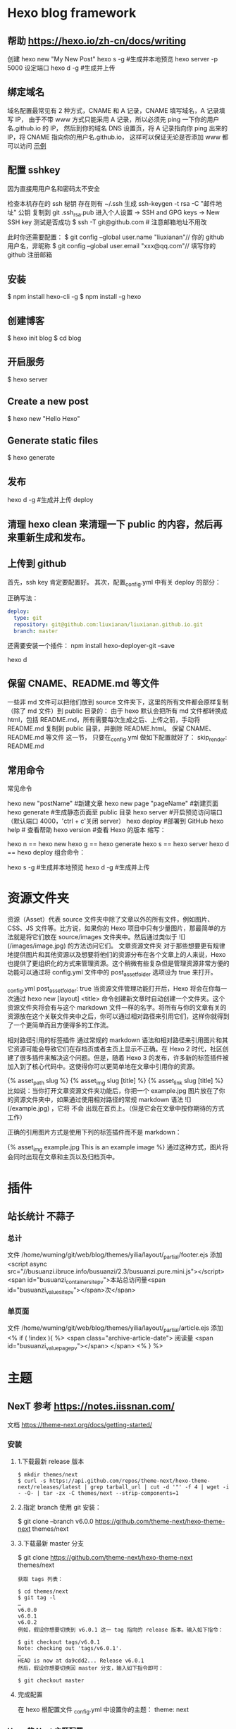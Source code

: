 * Hexo blog framework
** 帮助  https://hexo.io/zh-cn/docs/writing
   创建 hexo new "My New Post"
   hexo s -g #生成并本地预览
   hexo server -p 5000 设定端口
   hexo d -g #生成并上传
** 绑定域名
   域名配置最常见有 2 种方式，CNAME 和 A 记录，CNAME 填写域名，A 记录填写 IP，
   由于不带 www 方式只能采用 A 记录，所以必须先 ping 一下你的用户名.github.io 的 IP，
   然后到你的域名 DNS 设置页，将 A 记录指向你 ping 出来的 IP，将 CNAME 指向你的用户名.github.io，
   这样可以保证无论是否添加 www 都可以访问
  [[file:image/cname.png][示例]] 
** 配置 sshkey
   因为直接用用户名和密码太不安全
   
   检查本机存在的 ssh 秘钥  存在则有 ~/.ssh 
   生成 ssh-keygen -t rsa -C "邮件地址"
   公钥 复制到 git .ssh\id_rsa.pub
   进入个人设置 -> SSH and GPG keys -> New SSH key
   测试是否成功
   $ ssh -T git@github.com # 注意邮箱地址不用改
   
   此时你还需要配置：
$ git config --global user.name "liuxianan"// 你的 github 用户名，非昵称
$ git config --global user.email  "xxx@qq.com"// 填写你的 github 注册邮箱
** 安装
   $ npm install hexo-cli -g
   $ npm install -g hexo
** 创建博客
   $ hexo init blog
   $ cd blog
** 开启服务
   $ hexo server
** Create a new post
   $ hexo new "Hello Hexo"
** Generate static files
   $ hexo generate
** 发布
   hexo d -g #生成并上传
   deploy
** 清理 hexo clean 来清理一下 public 的内容，然后再来重新生成和发布。
** 上传到 github
首先，ssh key 肯定要配置好。
其次，配置_config.yml 中有关 deploy 的部分：

正确写法：
#+BEGIN_SRC yml
deploy:
  type: git
  repository: git@github.com:liuxianan/liuxianan.github.io.git
  branch: master
#+END_SRC
还需要安装一个插件：
npm install hexo-deployer-git --save

hexo d
** 保留 CNAME、README.md 等文件
   一些非 md 文件可以把他们放到 source 文件夹下，这里的所有文件都会原样复制（除了 md 文件）到 public 目录的：
   由于 hexo 默认会把所有 md 文件都转换成 html，包括 README.md，所有需要每次生成之后、上传之前，手动将 README.md 复制到 public 目录，并删除 README.html。
   保留 CNAME、README.md 等文件 这一节，
   只要在_config.yml 做如下配置就好了：
   skip_render: README.md
** 常用命令
常见命令

hexo new "postName" #新建文章
hexo new page "pageName" #新建页面
hexo generate #生成静态页面至 public 目录
hexo server #开启预览访问端口（默认端口 4000，'ctrl + c'关闭 server）
hexo deploy #部署到 GitHub
hexo help  # 查看帮助
hexo version  #查看 Hexo 的版本
缩写：

hexo n == hexo new
hexo g == hexo generate
hexo s == hexo server
hexo d == hexo deploy
组合命令：

hexo s -g #生成并本地预览
hexo d -g #生成并上传
* 资源文件夹
  资源（Asset）代表 source 文件夹中除了文章以外的所有文件，例如图片、CSS、JS 文件等。比方说，如果你的 Hexo 项目中只有少量图片，那最简单的方法就是将它们放在 source/images 文件夹中。然后通过类似于 ![](/images/image.jpg) 的方法访问它们。
  文章资源文件夹
  对于那些想要更有规律地提供图片和其他资源以及想要将他们的资源分布在各个文章上的人来说，Hexo 也提供了更组织化的方式来管理资源。这个稍微有些复杂但是管理资源非常方便的功能可以通过将 config.yml 文件中的 post_asset_folder 选项设为 true 来打开。

  _config.yml
  post_asset_folder: true
  当资源文件管理功能打开后，Hexo 将会在你每一次通过 hexo new [layout] <title> 命令创建新文章时自动创建一个文件夹。这个资源文件夹将会有与这个 markdown 文件一样的名字。将所有与你的文章有关的资源放在这个关联文件夹中之后，你可以通过相对路径来引用它们，这样你就得到了一个更简单而且方便得多的工作流。

  相对路径引用的标签插件
  通过常规的 markdown 语法和相对路径来引用图片和其它资源可能会导致它们在存档页或者主页上显示不正确。在 Hexo 2 时代，社区创建了很多插件来解决这个问题。但是，随着 Hexo 3 的发布，许多新的标签插件被加入到了核心代码中。这使得你可以更简单地在文章中引用你的资源。

  {% asset_path slug %}
  {% asset_img slug [title] %}
  {% asset_link slug [title] %}
  比如说：当你打开文章资源文件夹功能后，你把一个 example.jpg 图片放在了你的资源文件夹中，如果通过使用相对路径的常规 markdown 语法 ![](/example.jpg) ，它将 不会 出现在首页上。（但是它会在文章中按你期待的方式工作）

  正确的引用图片方式是使用下列的标签插件而不是 markdown：

  {% asset_img example.jpg This is an example image %}
  通过这种方式，图片将会同时出现在文章和主页以及归档页中。
* 插件
** 站长统计 不蒜子 
*** 总计
    文件 /home/wuming/git/web/blog/themes/yilia/layout/_partial/footer.ejs
    添加
    <script async src="//busuanzi.ibruce.info/busuanzi/2.3/busuanzi.pure.mini.js"></script>
    <span id="busuanzi_container_site_pv">本站总访问量<span id="busuanzi_value_site_pv"></span>次</span>
*** 单页面
    文件    /home/wuming/git/web/blog/themes/yilia/layout/_partial/article.ejs
    添加
    <% if ( !index ){ %>
		<span class="archive-article-date">
		阅读量 <span id="busuanzi_value_page_pv"></span>
		</span>
    <% } %>
* 主题
** NexT 参考 https://notes.iissnan.com/
   文档  https://theme-next.org/docs/getting-started/
*** 安装 
**** 1.下载最新 release 版本
     #+BEGIN_SRC shell
            $ mkdir themes/next
            $ curl -s https://api.github.com/repos/theme-next/hexo-theme-next/releases/latest | grep tarball_url | cut -d '"' -f 4 | wget -i - -O- | tar -zx -C themes/next --strip-components=1
     #+END_SRC
**** 2.指定 branch 使用 git 安装：
     $ git clone --branch v6.0.0 https://github.com/theme-next/hexo-theme-next themes/next
**** 3.下载最新 master 分支
     $ git clone https://github.com/theme-next/hexo-theme-next themes/next
     
#+BEGIN_SRC shell
获取 tags 列表：

$ cd themes/next
$ git tag -l
…
v6.0.0
v6.0.1
v6.0.2
例如，假设你想要切换到 v6.0.1 这一 tag 指向的 release 版本。输入如下指令：

$ git checkout tags/v6.0.1
Note: checking out 'tags/v6.0.1'.
…
HEAD is now at da9cdd2... Release v6.0.1
然后，假设你想要切换回 master 分支，输入如下指令即可：

$ git checkout master
#+END_SRC
**** 完成配置
     在 hexo 根配置文件 _config.yml 中设置你的主题：
     theme: next
*** Hexo 的 Next 主题配置
    使用 Next 主题
  将下载的代码放在 myBlog/next 目录下
  设置站点 myBlog/_config.yml 的 theme 字段值为 next
  生成新页面 hexo g
  开启服务 hexo s --debug
  发布代码 hexo d
  注：此时登录网站，发现是空白的，打开控制台，提示很多 vendors 目录下的文件 404，解决办法是将 next 主题下即 myBlog/themes/next/source 下的 vendors 目录名改为 lib，并修改 myBlog/themes/next/_config.yml 的_internal: vendors 改为_internal: lib。

  参考：iissnan 的回答

  主题配置
  主题风格设定
  通过修改 next 主题下的_config.yml 的 scheme 字段，配置不同的风格。

  # Schemes
  scheme: Muse
  #scheme: Mist
  #scheme: Pisces
  本站点使用的是默认的 Muse，显示效果如下：



  菜单设置
  通过修改 next 主题下的_config.yml 的 menu 字段，选定显示的菜单项。

  menu:
    home: /
    categories: /categories
    about: /about
    archives: /archives
    tags: /tags
    #commonweal: /404.html
  其中，home 代表主页，categories 代表分类页，about 代表关于页面，archives 代表归档页，commonweal 代表 404 页面（page not found 时候显示的页面）。

  菜单项文本修改是在对 next 主题下的 language 文件夹下的文件进行修改，若当前语言是简体中文，直接修改 language/zh-Hans.yml 里的对应字段即可。

  本站点显示主页，分类页，关于页面和归档页。

  头像设置
  在主题下的 source/images/下放置头像文件 avatar.gif 即可。

  设置文章代码主题
  Next 主题总共支持 5 种主题，默认主题是白色的 normal。通过修改 next 主题下的_config.yml 的 highlight 字段，来设置代码主题。

  本站点使用的是 night 主题。即令 highlight 为 night。

  添加标签页面
  前面通过修改 next 主题下的_config.yml 文件中的 menu 选项，可以在主页面的菜单栏添加标签选项，但是此时点击标签，跳转的页面会显示 page not found。

  添加标签页面的具体方法是：

  新建页面
  输入如下命令：

  $ cd myBlog
  $ hexo new page tags
  输入命令后，在 myBlog/source 下会新生成一个新的文件夹 tags，在该文件夹下会有一个 index.md 文件。

  设置页面类型
  在上步新生成的 myBlog/source/tags/index.md 中添加 type: "tags"，index.md 文件内容如下：

  ---
  title: tags
  date: 2016-11-15 19:10:05
  type: "tags"
  ---
  设置具体文章的 tags
  当要为某一篇文章添加标签，只需在 myBlog/source/_post 目录下的具体文章的 tags 中添加标签即可，如：

  ---
  title: 基于 Hexo 和 Github 搭建博客
  date: 2016-11-09
  tags: [npm, hexo, github]
  categories: 搭建博客
  ---
  本站添加为标签后的效果如下：



  添加分类页面
  步骤与添加标签页面类似，具体如下：

  新建页面
  输入如下命令：

  $ cd myBlog
  $ hexo new page categories
  输入命令后，在 myBlog/source 下会新生成一个新的文件夹 categories，在该文件夹下会有一个 index.md 文件。

  设置页面类型
  在上步新生成的 myBlog/source/categories/index.md 中添加 type: "categories"，index.md 文件内容如下：

  ---
  title: categories
  date: 2016-11-15 19:11:13
  type: "categories"
  ---
  设置具体文章的 categories
  当要为某一篇文章添加分类，只需在 myBlog/source/_post 目录下的具体文章的 categories 中添加分类即可，如：

  ---
  title: 基于 Hexo 和 Github 搭建博客
  date: 2016-11-09
  tags: [npm, hexo, github]
  categories: 搭建博客
  ---
  本站添加为标签后的效果如下：



  添加关于我页面
  步骤与添加标签页面类似，具体如下：

  新建页面
  $ cd myBlog
  $ hexo new page about
  输入命令后，在 myBlog/source 下会新生成一个新的文件夹 about，在该文件夹下会有一个 index.md 文件。

  修改 about/index.md
  本站点 index.md 如下：

  ---
  title: about
  date: 2016-11-15 19:08:50
  ---
  ## 关于我

  一只学习前端的小菜鸟，欢迎分享知识。

  From XDU

  QQ：847909475
  Email: 847909475@qq.com
  效果如下：



  引入第三方服务
  加入评论功能
  本站点使用的是多说。加入评论功能的步骤如下：

  登录多说，填写表单，创建站点


  图片中红框圈中的框中内容就是下一步 duoshuo_shortname 字段的值

  添加 duoshuo_shortname
  在站点的 myBlog/_config.yml 中加入 duoshuo_shortname 字段，值为第一步红框里的内容

  加入评论后效果如下：



  加入分享功能
  本站点使用的是多说。加入分享功能的步骤如下：

  在站点的 myBlog/_config.yml 中加入 duoshuo_share 字段，值为 true。

  加入分享后效果如下：


  加入站点内容搜索功能
  本站点使用的是 Local Search。加入站点内容搜索功能步骤如下：

  安装 hexo-generator-searchdb
  $ npm install hexo-generator-searchdb --save
  注意：安装时应在站点根目录下，即 myBlog 目录下

  添加 search 字段
  在站点 myBlog/_config.yml 中添加 search 字段，如下：

  search:
    path: search.xml
    field: post
    format: html
    limit: 10000
  效果如下：



  加入数据统计与分析功能
  本站点使用的是百度统计。加入数据统计与分析功能步骤如下：

  注册站长账号并登陆
  在这里注册站长账号，并填写信息，网站域名和网站首页以下图为例来填写，注册完成后并登陆。


  在跳转的页面中会显示下图，复制 hm.js 后的 id 值


  添加 baidu_analytics 字段

  在站点 myBlog/_config.yml 中添加 search 字段，值为上步复制的 id 值

  至此，该功能已成功加入，大约过 20min 后在百度统计上可以看到站点的访问情况，如下图：

*** 提交合并请求

提交合并请求前，请再次确认您已经查看了[你需要了解的](#before-submitting-an-issue)内容，避免提交重复的合并请求。确定相关仓库后，创建合并请求。更多详细操作过程可以查看[帮助文档](https://help.github.com/articles/creating-a-pull-request/)。

1. 进入 [hexo-theme-next](https://github.com/theme-next/hexo-theme-next) 源仓库，点击`Fork`。
2. 进入到已经`Fork`的个人仓库（`https://github.com/username/hexo-theme-next`），点击 **Clone or download** 并复制该仓库地址。选择本地文件夹，并打开 Git Bash，输入如下命令并回车，即可完成仓库克隆。
    ```bash
    $ git clone git@github.com:username/hexo-theme-next.git
    ```
3. 进入 `hexo-theme-next` 本地文件夹，并创建分支。
    ```bash
    $ cd hexo-theme-next
    $ git checkout -b patchname
    ```
4. 本地修改并测试，推送分支。
    ```bash
    $ git add .
    $ git commit -m "add commit messamge"
    $ git push origin patchname
    ```
5. 进入 `fork` 后的仓库，切换到新提交的 `patchname` 分支，点击 `patchname` 分支右侧的 **New pull request** 。在 PR 对比页面，正确选择你需要发起合并请求的分支，然后点击 **Create pull request** ，建立一个新的合并申请并描述变动。

请认真遵守如下指南，这样我们才能更好地理解你的合并请求：

创建合并请求时，请遵守[编码规范](#coding-rules)和[提交信息规范](#commit-messages-rules)。
在标题中清晰准确地描述你的合并请求，不要加入 Issue 编号。
按照[模板](../../.github/PULL_REQUEST_TEMPLATE.md)尽可能的详细填写相关信息。
合并请求需要在所有主题样式中测试通过，并提供所表现功能的样例，如图像文件、在线演示网址等等。
<a name="creating-releases"></a>
  
* 帮助文档
** 标签插件  
标签插件和 Front-matter 中的标签不同，它们是用于在文章中快速插入特定内容的插件。

引用块
在文章中插入引言，可包含作者、来源和标题。

别号：quote

{% blockquote [author[, source]] [link] [source_link_title] %}
content
{% endblockquote %}
样例
没有提供参数，则只输出普通的 blockquote

{% blockquote %}
Lorem ipsum dolor sit amet, consectetur adipiscing elit. Pellentesque hendrerit lacus ut purus iaculis feugiat. Sed nec tempor elit, quis aliquam neque. Curabitur sed diam eget dolor fermentum semper at eu lorem.
{% endblockquote %}
Lorem ipsum dolor sit amet, consectetur adipiscing elit. Pellentesque hendrerit lacus ut purus iaculis feugiat. Sed nec tempor elit, quis aliquam neque. Curabitur sed diam eget dolor fermentum semper at eu lorem.

引用书上的句子

{% blockquote David Levithan, Wide Awake %}
Do not just seek happiness for yourself. Seek happiness for all. Through kindness. Through mercy.
{% endblockquote %}
Do not just seek happiness for yourself. Seek happiness for all. Through kindness. Through mercy.

David LevithanWide Awake
引用 Twitter

{% blockquote @DevDocs https://twitter.com/devdocs/status/356095192085962752 %}
NEW: DevDocs now comes with syntax highlighting. http://devdocs.io
{% endblockquote %}
NEW: DevDocs now comes with syntax highlighting. http://devdocs.io

@DevDocstwitter.com/devdocs/status/356095192085962752
引用网络上的文章

{% blockquote Seth Godin http://sethgodin.typepad.com/seths_blog/2009/07/welcome-to-island-marketing.html Welcome to Island Marketing %}
Every interaction is both precious and an opportunity to delight.
{% endblockquote %}
Every interaction is both precious and an opportunity to delight.

Seth GodinWelcome to Island Marketing
代码块
在文章中插入代码。

别名：code

{% codeblock [title] [lang:language] [url] [link text] %}
code snippet
{% endcodeblock %}
样例
普通的代码块

{% codeblock %}
alert('Hello World!');
{% endcodeblock %}
alert('Hello World!');
指定语言

{% codeblock lang:objc %}
[rectangle setX: 10 y: 10 width: 20 height: 20];
{% endcodeblock %}
[rectangle setX: 10 y: 10 width: 20 height: 20];
附加说明

{% codeblock Array.map %}
array.map(callback[, thisArg])
{% endcodeblock %}
Array.map
array.map(callback[, thisArg])
附加说明和网址

{% codeblock _.compact http://underscorejs.org/#compact Underscore.js %}
_.compact([0, 1, false, 2, '', 3]);
=> [1, 2, 3]
{% endcodeblock %}
_.compactUnderscore.js
_.compact([0, 1, false, 2, '', 3]);
=> [1, 2, 3]
反引号代码块
另一种形式的代码块，不同的是它使用三个反引号来包裹。

``` [language] [title] [url] [link text] code snippet ```
Pull Quote
在文章中插入 Pull quote。

{% pullquote [class] %}
content
{% endpullquote %}
jsFiddle
在文章中嵌入 jsFiddle。

{% jsfiddle shorttag [tabs] [skin] [width] [height] %}
Gist
在文章中嵌入 Gist。

{% gist gist_id [filename] %}
iframe
在文章中插入 iframe。

{% iframe url [width] [height] %}
Image
在文章中插入指定大小的图片。

{% img [class names] /path/to/image [width] [height] [title text [alt text]] %}
Link
在文章中插入链接，并自动给外部链接添加 target="_blank" 属性。

{% link text url [external] [title] %}
Include Code
插入 source 文件夹内的代码文件。

{% include_code [title] [lang:language] path/to/file %}
Youtube
在文章中插入 Youtube 视频。

{% youtube video_id %}
Vimeo
在文章中插入 Vimeo 视频。

{% vimeo video_id %}
引用文章
引用其他文章的链接。

{% post_path slug %}
{% post_link slug [title] %}
引用资源
引用文章的资源。

{% asset_path slug %}
{% asset_img slug [title] %}
{% asset_link slug [title] %}
Raw
如果您想在文章中插入 Swig 标签，可以尝试使用 Raw 标签，以免发生解析异常。

{% raw %}
content
{% endraw %}
** 资源文件夹
   资源（Asset）代表 source 文件夹中除了文章以外的所有文件，例如图片、CSS、JS 文件等。比方说，如果你的 Hexo 项目中只有少量图片，那最简单的方法就是将它们放在 source/images 文件夹中。然后通过类似于 ![](/images/image.jpg) 的方法访问它们。

文章资源文件夹
对于那些想要更有规律地提供图片和其他资源以及想要将他们的资源分布在各个文章上的人来说，Hexo 也提供了更组织化的方式来管理资源。这个稍微有些复杂但是管理资源非常方便的功能可以通过将 config.yml 文件中的 post_asset_folder 选项设为 true 来打开。

_config.yml
post_asset_folder: true
当资源文件管理功能打开后，Hexo 将会在你每一次通过 hexo new [layout] <title> 命令创建新文章时自动创建一个文件夹。
这个资源文件夹将会有与这个 markdown 文件一样的名字。
将所有与你的文章有关的资源放在这个关联文件夹中之后，
你可以通过相对路径来引用它们，这样你就得到了一个更简单而且方便得多的工作流。

相对路径引用的标签插件
通过常规的 markdown 语法和相对路径来引用图片和其它资源可能会导致它们在存档页或者主页上显示不正确。
在 Hexo 2 时代，社区创建了很多插件来解决这个问题。但是，随着 Hexo 3 的发布，许多新的标签插件被加入到了核心代码中。
这使得你可以更简单地在文章中引用你的资源。

{% asset_path slug %}
{% asset_img slug [title] %}
{% asset_link slug [title] %}
比如说：当你打开文章资源文件夹功能后，你把一个 example.jpg 图片放在了你的资源文件夹中，
如果通过使用相对路径的常规 markdown 语法 ![](/example.jpg) ，
它将 不会 出现在首页上。（但是它会在文章中按你期待的方式工作）

正确的引用图片方式是使用下列的标签插件而不是 markdown：

{% asset_img example.jpg This is an example image %}
通过这种方式，图片将会同时出现在文章和主页以及归档页中。
** 数据文件
有时您可能需要在主题中使用某些资料，而这些资料并不在文章内，并且是需要重复使用的，那么您可以考虑使用 Hexo 3.0 新增的「数据文件」功能。此功能会载入 source/_data 内的 YAML 或 JSON 文件，如此一来您便能在网站中复用这些文件了。

举例来说，在 source/_data 文件夹中新建 menu.yml 文件：

Home: /
Gallery: /gallery/
Archives: /archives/
您就能在模板中使用这些资料：

<% for (var link in site.data.menu) { %>
  <a href="<%= site.data.menu[link] %>"> <%= link %> </a>
<% } %>
渲染结果如下 :

<a href="/"> Home </a>
<a href="/gallery/"> Gallery </a>
<a href="/archives/"> Archives </a>
** 模版
模板决定了网站内容的呈现方式，每个主题至少都应包含一个 index 模板，以下是各页面相对应的模板名称：

模板	用途	回调
index	首页	
post	文章	index
page	分页	index
archive	归档	index
category	分类归档	archive
tag	标签归档	archive
布局（Layout）
如果页面结构类似，例如两个模板都有页首（Header）和页脚（Footer），您可考虑通过「布局」让两个模板共享相同的结构。一个布局文件必须要能显示 body 变量的内容，如此一来模板的内容才会被显示，举例来说：

index.ejs
index
layout.ejs
<!DOCTYPE html>
<html>
  <body><%- body %></body>
</html>
生成：

<!DOCTYPE html>
<html>
  <body>index</body>
</html>
每个模板都默认使用 layout 布局，您可在 front-matter 指定其他布局，或是设为 false 来关闭布局功能，您甚至可在布局中再使用其他布局来建立嵌套布局。

局部模版（Partial）
局部模板让您在不同模板之间共享相同的组件，例如页首（Header）、页脚（Footer）或侧边栏（Sidebar）等，可利用局部模板功能分割为个别文件，让维护更加便利。举例来说：

partial/header.ejs
<h1 id="logo"><%= config.title %></h1>
index.ejs
<%- partial('partial/header') %>
<div id="content">Home page</div>
生成：

<h1 id="logo">My Site</h1>
<div id="content">Home page</div>
局部变量
您可以在局部模板中指定局部变量并使用。

partial/header.ejs
<h1 id="logo"><%= title></h1>
index.ejs
<%- partial('partial/header', {title: 'Hello World'}) %>
<div id="content">Home page</div>
生成：

<h1 id="logo">Hello World</h1>
<div id="content">Home page</div>
优化
如果您的主题太过于复杂，或是需要生成的文件量太过于庞大，可能会大幅降低性能，除了简化主题外，您可以考虑 Hexo 2.7 新增的局部缓存（Fragment Caching） 功能。

本功能借鉴于 Ruby on Rails，它储存局部内容，下次便能直接使用缓存内容，可以减少文件夹查询并使生成速度更快。

它可用于页首、页脚、侧边栏等文件不常变动的位置，举例来说：

<%- fragment_cache('header', function(){
  return '<header></header>';
});
如果您使用局部模板的话，可以更简单：

<%- partial('header', {}, {cache: true});
但是，如果您开启了 relative_link 参数的话，请勿使用局部缓存功能，因为相对链接在每个页面可能不同。
** 变量
全局变量
变量	描述
site	网站变量
page	针对该页面的内容以及 front-matter 所设定的变量。
config	网站配置
theme	主题配置。继承自网站配置。
_ (单下划线)	Lodash 函数库
path	当前页面的路径（不含根路径）
url	当前页面的完整网址
env	环境变量
网站变量
变量	描述
site.posts	所有文章
site.pages	所有分页
site.categories	所有分类
site.tags	所有标签
页面变量
页面（page）

变量	描述
page.title	页面标题
page.date	页面建立日期（Moment.js 对象）
page.updated	页面更新日期（Moment.js 对象）
page.comments	留言是否开启
page.layout	布局名称
page.content	页面的完整内容
page.excerpt	页面摘要
page.more	除了页面摘要的其余内容
page.source	页面原始路径
page.full_source	页面的完整原始路径
page.path	页面网址（不含根路径）。我们通常在主题中使用 url_for(page.path)。
page.permalink	页面的完整网址
page.prev	上一个页面。如果此为第一个页面则为 null。
page.next	下一个页面。如果此为最后一个页面则为 null。
page.raw	文章的原始内容
page.photos	文章的照片（用于相簿）
page.link	文章的外部链接（用于链接文章）
文章 (post): 和 page 布局类似，但是添加了下列变量。

Variable	Description
page.published	如果该文章已发布则为 True
page.categories	该文章的所有分类
page.tags	该文章的所有标签
首页（index）

变量	描述
page.per_page	每页显示的文章数量
page.total	总文章数
page.current	目前页数
page.current_url	目前分页的网址
page.posts	本页文章
page.prev	上一页的页数。如果此页是第一页的话则为 0。
page.prev_link	上一页的网址。如果此页是第一页的话则为 ''。
page.next	下一页的页数。如果此页是最后一页的话则为 0。
page.next_link	下一页的网址。如果此页是最后一页的话则为 ''。
page.path	当前页面的路径（不含根目录）。我们通常在主题中使用 url_for(page.path)。
归档 (archive)：与 index 布局相同，但新增以下变量。

变量	描述
page.archive	等于 true
page.year	年份归档 (4 位)
page.month	月份归档 (没有前导零的 2 位数)
分类 (category)：与 index 布局相同，但新增以下变量。

变量	描述
page.category	分类名称
标签 (tag)：与 index 布局相同，但新增以下变量。

变量	描述
page.tag	标签名称
** 辅助函数（Helpers）
辅助函数帮助您在模版中快速插入内容。辅助函数不能在源文件中使用。

网址
url_for
在路径前加上根路径，从 Hexo 2.7 开始您应该使用此函数而不是 config.root + path。

<%- url_for(path) %>
relative_url
取得与 from 相对的 to 路径。

<%- relative_url(from, to) %>
gravatar
插入 Gravatar 图片。
如果你不指定 options 参数，将会应用默认参数。否则，你可以将其设置为一个数字，这个数字将会作为 Gravatar 的大小参数。最后，如果你设置它一个对象，它将会被转换为 Gravatar 的一个查询字符串参数。

<%- gravatar(email, [options]);
示例：

<%- gravatar('a@abc.com') %>
// http://www.gravatar.com/avatar/b9b00e66c6b8a70f88c73cb6bdb06787

<%- gravatar('a@abc.com', 40) %>
// http://www.gravatar.com/avatar/b9b00e66c6b8a70f88c73cb6bdb06787?s=40

<%- gravatar('a@abc.com' {s: 40, d: 'http://example.com/image.png'}) %>
// http://www.gravatar.com/avatar/b9b00e66c6b8a70f88c73cb6bdb06787?s=40&d=http%3A%2F%2Fexample.com%2Fimage.png
HTML 标签
css
载入 CSS 文件。path 可以是数组或字符串，如果 path 开头不是 / 或任何协议，则会自动加上根路径；如果后面没有加上 .css 扩展名的话，也会自动加上。

<%- css(path, ...) %>
示例：

<%- css('style.css') %>
// <link rel="stylesheet" href="/style.css" type="text/css">

<%- css(['style.css', 'screen.css']) %>
// <link rel="stylesheet" href="/style.css" type="text/css">
// <link rel="stylesheet" href="/screen.css" type="text/css">
js
载入 JavaScript 文件。path 可以是数组或字符串，如果 path 开头不是 / 或任何协议，则会自动加上根路径；如果后面没有加上 .js 扩展名的话，也会自动加上。

<%- js(path, ...) %>
示例：

<%- js('script.js') %>
// <script type="text/javascript" src="/script.js"></script>

<%- js(['script.js', 'gallery.js']) %>
// <script type="text/javascript" src="/script.js"></script>
// <script type="text/javascript" src="/gallery.js"></script>
link_to
插入链接。

<%- link_to(path, [text], [options]) %>
参数	描述	默认值
external	在新视窗打开链接	false
class	Class 名称	
id	ID	
示例：

<%- link_to('http://www.google.com') %>
// <a href="http://www.google.com" title="http://www.google.com">http://www.google.com</a>

<%- link_to('http://www.google.com', 'Google') %>
// <a href="http://www.google.com" title="Google">Google</a>

<%- link_to('http://www.google.com', 'Google', {external: true}) %>
// <a href="http://www.google.com" title="Google" target="_blank" rel="external">Google</a>
mail_to
插入电子邮箱链接。

<%- mail_to(path, [text], [options]) %>
参数	描述
class	Class 名称
id	ID
subject	邮件主题
cc	抄送（CC）
bcc	密送（BCC）
body	邮件内容
示例：

<%- mail_to('a@abc.com') %>
// <a href="mailto:a@abc.com" title="a@abc.com">a@abc.com</a>

<%- mail_to('a@abc.com', 'Email') %>
// <a href="mailto:a@abc.com" title="Email">Email</a>
image_tag
插入图片。

<%- image_tag(path, [options]) %>
参数	描述
alt	图片的替代文字
class	Class 名称
id	ID
width	图片宽度
height	图片高度
favicon_tag
插入 favicon。

<%- favicon_tag(path) %>
feed_tag
插入 feed 链接。

<%- feed_tag(path, [options]) %>
参数	描述	默认值
title	Feed 标题	
type	Feed 类型	atom
条件函数
is_current
检查 path 是否符合目前页面的网址。开启 strict 选项启用严格比对。

<%- is_current(path, [strict]) %>
is_home
检查目前是否为首页。

<%- is_home() %>
is_post
检查目前是否为文章。

<%- is_post() %>
is_archive
检查目前是否为存档页面。

<%- is_archive() %>
is_year
检查目前是否为年度归档页面。

<%- is_year() %>
is_month
检查目前是否为月度归档页面。

<%- is_month() %>
is_category
检查目前是否为分类归档页面。
如果给定一个字符串作为参数，将会检查目前是否为指定分类。

<%- is_category() %>
<%- is_category('hobby') %>
is_tag
检查目前是否为标签归档页面。
如果给定一个字符串作为参数，将会检查目前是否为指定标签。

<%- is_tag() %>
<%- is_tag('hobby') %>
字符串处理
trim
清除字符串开头和结尾的空格。

<%- trim(string) %>
strip_html
清除字符串中的 HTML 标签。

<%- strip_html(string) %>
示例：

<%- strip_html('It's not <b>important</b> anymore!') %>
// It's not important anymore!
titlecase
把字符串转换为正确的 Title case。

<%- titlecase(string) %>
示例：

<%- titlecase('this is an apple') %>
# This is an Apple
markdown
使用 Markdown 解析字符串。

<%- markdown(str) %>
示例：

<%- markdown('make me **strong**') %>
// make me <strong>strong</strong>
render
解析字符串。

<%- render(str, engine, [options]) %>
word_wrap
使每行的字符串长度不超过 length。length 预设为 80。

<%- word_wrap(str, [length]) %>
示例：

<%- word_wrap('Once upon a time', 8) %>
// Once upon\n a time
truncate
移除超过 length 长度的字符串。

<%- truncate(text, length) %>
示例：

<%- truncate('Once upon a time in a world far far away', {length: 17}) %>
// Once upon a ti...

<%- truncate('Once upon a time in a world far far away', {length: 17, separator: ' '}) %>
// Once upon a...

<%- truncate('And they found that many people were sleeping better.', {length: 25, omission: '... (continued)'}) %>
// And they f... (continued)
模板
partial
载入其他模板文件，您可在 locals 设定区域变量。

<%- partial(layout, [locals], [options]) %>
参数	描述	默认值
cache	缓存（使用 Fragment cache）	false
only	限制局部变量。在模板中只能使用 locals 中设定的变量。	false
fragment_cache
局部缓存。它储存局部内容，下次使用时就能直接使用缓存。

<%- fragment_cache(id, fn);
示例：

<%- fragment_cache('header', function(){
  return '<header></header>';
}) %>
日期与时间
date
插入格式化的日期。date 可以是 UNIX 时间、ISO 字符串、Date 对象或 Moment.js 对象。format 默认为 date_format 配置信息。

<%- date(date, [format]) %>
示例：

<%- date(Date.now()) %>
// 2013-01-01

<%- date(Date.now(), 'YYYY/M/D') %>
// Jan 1 2013
date_xml
插入 XML 格式的日期。date 可以是 UNIX 时间、ISO 字符串、Date 对象或 Moment.js 对象。

<%- date_xml(date) %>
示例：

<%- date_xml(Date.now()) %>
// 2013-01-01T00:00:00.000Z
time
插入格式化的时间。date 可以是 UNIX 时间、ISO 字符串、Date 对象或 Moment.js 对象。format 默认为 time_format 配置信息。

<%- time(date, [format]) %>
示例：

<%- time(Date.now()) %>
// 13:05:12

<%- time(Date.now(), 'h:mm:ss a') %>
// 1:05:12 pm
full_date
插入格式化的日期和时间。date 可以是 UNIX 时间、ISO 字符串、Date 对象或 Moment.js 对象。format 默认为 date_format + time_format。

<%- full_date(date, [format]) %>
示例：

<%- full_date(new Date()) %>
// Jan 1, 2013 0:00:00

<%- full_date(new Date(), 'dddd, MMMM Do YYYY, h:mm:ss a') %>
// Tuesday, January 1st 2013, 12:00:00 am
moment
Moment.js 函数库。

列表
list_categories
插入分类列表。

<%- list_categories([options]) %>
参数	描述	默认值
orderby	分类排列方式	name
order	分类排列顺序。1, asc 升序；-1, desc 降序。	1
show_count	显示每个分类的文章总数	true
style	分类列表的显示方式。使用 list 以无序列表（unordered list）方式显示。	list
separator	分类间的分隔符号。只有在 style 不是 list 时有用。	,
depth	要显示的分类层级。0 显示所有层级的分类；-1 和 0 很类似，但是显示不分层级；1 只显示第一层的分类。	0
class	分类列表的 class 名称。	category
transform	改变分类名称显示方法的函数	
list_tags
插入标签列表。

<%- list_tags([options]) %>
选项	描述	预设值
orderby	标签排列方式	name
order	标签排列顺序。1, asc 升序；-1, desc 降序。	1
show_count	显示每个标签的文章总数	true
style	标签列表的显示方式。使用 list 以无序列表（unordered list）方式显示。	list
separator	标签间的分隔符号。只有在 style 不是 list 时有用。	,
class	标签列表的 class 名称。	tag
transform	改变标签名称显示方法的函数	
amount	要显示的标签数量（0 = 无限制）	0
list_archives
插入归档列表。

<%- list_archives([options]) %>
参数	描述	默认值
type	类型。此设定可为 yearly 或 monthly。	monthly
order	排列顺序。1, asc 升序；-1, desc 降序。	1
show_count	显示每个归档的文章总数	true
format	日期格式	MMMM YYYY
style	归档列表的显示方式。使用 list 以无序列表（unordered list）方式显示。	list
separator	归档间的分隔符号。只有在 style 不是 list 时有用。	,
class	归档列表的 class 名称。	archive
transform	改变归档名称显示方法的函数	
list_posts
插入文章列表。

<%- list_posts([options]) %>
参数	描述	默认值
orderby	文章排列方式	date
order	文章排列顺序。1, asc 升序；-1, desc 降序。	-1
style	文章列表的显示方式。使用 list 以无序列表（unordered list）方式显示。	list
separator	文章间的分隔符号。只有在 style 不是 list 时有用。	,
class	文章列表的 class 名称。	post
amount	要显示的文章数量（0 = 无限制）	6
transform	改变文章名称显示方法的函数	
tagcloud
插入标签云。

<%- tagcloud([tags], [options]) %>
参数	描述	默认值
min_font	最小字体尺寸	10
max_font	最大字体尺寸	20
unit	字体尺寸的单位	px
amount	标签总量	40
orderby	标签排列方式	name
order	标签排列顺序。1, sac 升序；-1, desc 降序	1
color	使用颜色	false
start_color	开始的颜色。您可使用十六进位值（#b700ff），rgba（rgba(183, 0, 255, 1)），hsla（hsla(283, 100%, 50%, 1)）或 颜色关键字。此变量仅在 color 参数开启时才有用。	
end_color	结束的颜色。您可使用十六进位值（#b700ff），rgba（rgba(183, 0, 255, 1)），hsla（hsla(283, 100%, 50%, 1)）或 颜色关键字。此变量仅在 color 参数开启时才有用。	
其他
paginator
插入分页链接。

<%- paginator(options) %>
参数	描述	默认值
base	基础网址	/
format	网址格式	page/%d/
total	分页总数	1
current	目前页数	0
prev_text	上一页链接的文字。仅在 prev_next 设定开启时才有用。	Prev
next_text	下一页链接的文字。仅在 prev_next 设定开启时才有用。	Next
space	空白文字	…
prev_next	显示上一页和下一页的链接	true
end_size	显示于两侧的页数	1
mid_size	显示于中间的页数	2
show_all	显示所有页数。如果开启此参数的话，end_size 和 mid_size 就没用了。	false
search_form
插入 Google 搜索框。

<%- search_form(options) %>
参数	描述	默认值
class	表单的 class name	search-form
text	搜索提示文字	Search
button	显示搜索按钮。此参数可为布尔值（boolean）或字符串，当设定是字符串的时候，即为搜索按钮的文字。	false
number_format
格式化数字。

<%- number_format(number, [options]) %>
参数	描述	默认值
precision	数字精度。此选项可为 false 或非负整数。	false
delimiter	千位数分隔符号	,
separator	整数和小数之间的分隔符号	.
示例：

<%- number_format(12345.67, {precision: 1}) %>
// 12,345.68

<%- number_format(12345.67, {precision: 4}) %>
// 12,345.6700

<%- number_format(12345.67, {precision: 0}) %>
// 12,345

<%- number_format(12345.67, {delimiter: ''}) %>
// 12345.67

<%- number_format(12345.67, {separator: '/'}) %>
// 12,345/67
open_graph
插入 open graph 资源。

<%- open_graph([options]) %>
参数	描述	默认值
title	页面标题 (og:title)	page.title
type	页面类型 (og:type)	blog
url	页面网址 (og:url)	url
image	页面图片 (og:image)	内容中的图片
site_name	网站名称 (og:site_name)	config.title
description	页面描述 (og:desription)	内容摘要或前 200 字
twitter_card	Twitter 卡片类型 (twitter:card)	summary
twitter_id	Twitter ID (twitter:creator)	
twitter_site	Twitter 网站 (twitter:site)	
google_plus	Google+ 个人资料链接	
fb_admins	Facebook 管理者 ID	
fb_app_id	Facebook 应用程序 ID	
toc
解析内容中的标题标签 (h1~h6) 并插入目录。

<%- toc(str, [options]) %>
参数	描述	默认值
class	Class 名称	toc
list_number	显示编号	true
示例：

<%- toc(page.content) %>
** 国际化（i18n）
若要让您的网站以不同语言呈现，您可使用国际化（internationalization）功能。请先在 _config.yml 中调整 language 设定，这代表的是预设语言，您也可设定多个语言来调整预设语言的顺位。

language: zh-tw

language: 
- zh-tw
- en
语言文件
语言文件可以使用 YAML 或 JSON 编写，并放在主题文件夹中的 languages 文件夹。您可以在语言文件中使用 printf 格式。

模板
在模板中，透过 __ 或 _p 辅助函数，即可取得翻译后的字符串，前者用于一般使用；而后者用于复数字符串。例如：

en.yml
index:
  title: Home
  add: Add
  video:
    zero: No videos
    one: One video
    other: %d videos
<%= __('index.title') %>
// Home

<%= _p('index.video', 3) %>
// 3 videos
路径
您可在 front-matter 中指定该页面的语言，也可在 _config.yml 中修改 i18n_dir 设定，让 Hexo 自动侦测。

i18n_dir: :lang
i18n_dir 的预设值是 :lang，也就是说 Hexo 会捕获网址中的第一段以检测语言，举例来说：

/index.html => en
/archives/index.html => en
/zh-tw/index.html => zh-tw
捕获到的字符串唯有在语言文件存在的情况下，才会被当作是语言，因此例二 /archives/index.html 中的 archives 就不被当成是语言。
** 插件系统
Hexo 有强大的插件系统，使您能轻松扩展功能而不用修改核心模块的源码。在 Hexo 中有两种形式的插件：

脚本（Scripts）
如果您的代码很简单，建议您编写脚本，您只需要把 JavaScript 文件放到 scripts 文件夹，在启动时就会自动载入。

插件（Packages）
如果您的代码较复杂，或是您想要发布到 NPM 上，建议您编写插件。首先，在 node_modules 文件夹中建立文件夹，文件夹名称开头必须为 hexo-，如此一来 Hexo 才会在启动时载入否则 Hexo 将会忽略它。

文件夹内至少要包含 2 个文件：一个是主程序，另一个是 package.json，描述插件的用途和所依赖的插件。

.
├── index.js
└── package.json
package.json 中至少要包含 name, version, main 属性，例如：

package.json
{
  "name": "hexo-my-plugin",
  "version": "0.0.1",
  "main": "index"
}
工具
您可以使用 Hexo 提供的官方工具插件来加速开发：

hexo-fs：文件 IO
hexo-util：工具程式
hexo-i18n：本地化（i18n）
hexo-pagination：生成分页资料
发布
当您完成插件后，可以考虑将它发布到 插件列表，让更多人能够使用您的插件。发布插件的步骤和 更新文件 非常类似。

Fork hexojs/site
把库（repository）复制到电脑上，并安装所依赖的插件。

$ git clone https://github.com/<username>/site.git
$ cd site
$ npm install
编辑 source/_data/plugins.yml，在档案中新增您的插件，例如：

- name: hexo-server
  description: Server module for Hexo.
  link: https://github.com/hexojs/hexo-server
  tags:
    - official
    - server
    - console
推送（push）分支。

建立一个新的合并申请（pull request）并描述改动。
** 插入视频
   <video src=' ' type='video/mp4' controls='controls'  width='100%' height='100%'>
</video>
** 更多
<!-- more -->
** 前言
本篇文章是在已经搭建好 gitpage+hexo 的博客的前提下（不懂怎么搭建的可以参考我的另一篇博文：了解 githubPages+hexo 搭建博客的原理 或者利用 Gitpage+hexo 开发自己的博客，这两篇博文都比较详细的教大家最基础的怎么将博客搭建起来。本篇博文是使用 next 主题的进击版本，主要是有以下内容

域名绑定，将 github 博客和你的独有域名绑定
添加更多的 menu 内容
添加头像
定义网站个性 logo
自定义样式，重写默认样式，个性化定制你的博客
炫酷动态背景制作
添加网易云音乐
添加网易云跟帖
添加 leancloud 阅读次数统计功能
添加 wordcount 页面字数统计
添加 fork me on github 功能
要想最快的知道这些功能的效果，请移步我的个人博客：http://cherryblog.site/ ，顺便求个 fork，大爷们看过可以评论一下，试一下新加上的网易云跟帖效果怎么样ヽ(●´ε｀●)ノ

首先要说一下我使用的版本，这个是很重要的，我的博客最先创建于 2016 年的 9 月份，距离现在已经有大半年了，所以好多版本都已经进行了更新，特别是 next 主题集成了更多的插件，简直不要太爽＼（＠￣∇￣＠）／

hexo v3.2.2
next v5.1.0
node v4.5.0

在改成自己想要的效果之后，对整体的 hexo 的 next 主题我有了一个大概的了解，其实 next 主题的最新版（5.1）已经集成了大部分我们需要的插件，只需要在主题配置文件中将默认的 false 改为 true 即可，但是我们也仍然需要知道都有哪些新的功能，最有效的方法是直接去查看官网的 api：next 官网这里写图片描述

授之于鱼不如授之于渔
希望我们都能够理解其源码，制作出属于自己专属的个性化博客(•̀ᴗ•́)

我们需要改的文件其实也就那么几个，大部分是不需要更改，next 都已经帮我们配置好了~
默认目录结构：

.
├── .deploy
├── public
├── scaffolds
├── scripts
├── source
|   ├── _drafts
|   └── _posts
├── themes
├── _config.yml
└── package.json
deploy：执行 hexo deploy 命令部署到 GitHub 上的内容目录
public：执行 hexo generate 命令，输出的静态网页内容目录
scaffolds：layout 模板文件目录，其中的 md 文件可以添加编辑
scripts：扩展脚本目录，这里可以自定义一些 javascript 脚本
source：文章源码目录，该目录下的 markdown 和 html 文件均会被 hexo 处理。该页面对应 repo 的根目录，404 文件、favicon.ico 文件，CNAME 文件等都应该放这里，该目录下可新建页面目录。
drafts：草稿文章
posts：发布文章
themes：主题文件目录
_config.yml：全局配置文件，大多数的设置都在这里
package.json：应用程序数据，指明 hexo 的版本等信息，类似于一般软件中的关于按钮
我们最先修改的应该是在 hexo 根目录下的配置文件_config.yml 文件，这里是配置整个站点的配置信息，在文章的最后贴出我的配置文件，有兴趣的朋友可以参考一下~
其次就是我们的主题配置文件
在对应的主题下的_config.yml 因为我使用的是 next 主题，所以目录的路径为 C:\Hexo\themes\next\_config.yml 这里配置的是使用主题的配置文件，这个配置文件的东西就有点多了，我们大部分的修改也是在这个文件下完成的。比如说使用集成的第三方插件，默认为 false，我们需要将其改为 true 并且配置相应的 app_key 就可以使用该插件了~有木有很方便(^ ◕ᴥ◕ ^)
然后我们需要修改样式的话是需要设置 css 和甚至是修改模板，
页面展现的全部逻辑都在每个主题中控制，源代码在 hexo\themes\你使用的主题\中，以 next 主题为例：

├── .github            #git 信息
├── languages          #多语言
|   ├── default.yml    #默认语言
|   └── zh-Hans.yml      #简体中文
|   └── zh-tw.yml      #繁体中文
├── layout             #布局，根目录下的*.ejs 文件是对主页，分页，存档等的控制
|   ├── _custom        #可以自己修改的模板，覆盖原有模板
|   |   ├── _header.swig    #头部样式
|   |   ├── _sidebar.swig   #侧边栏样式
|   ├── _macro        #可以自己修改的模板，覆盖原有模板
|   |   ├── post.swig    #文章模板
|   |   ├── reward.swig    #打赏模板
|   |   ├── sidebar.swig   #侧边栏模板
|   ├── _partial       #局部的布局
|   |   ├── head       #头部模板
|   |   ├── search     #搜索模板
|   |   ├── share      #分享模板
|   ├── _script        #局部的布局
|   ├── _third-party   #第三方模板
|   ├── _layout.swig   #主页面模板
|   ├── index.swig     #主页面模板
|   ├── page           #页面模板
|   └── tag.swig       #tag 模板
├── scripts            #script 源码
|   ├── tags           #tags 的 script 源码
|   ├── marge.js       #页面模板
├── source             #源码
|   ├── css            #css 源码
|   |   ├── _common    #*.styl 基础 css
|   |   ├── _custom    #*.styl 局部 css
|   |   └── _mixins    #mixins 的 css
|   ├── fonts          #字体
|   ├── images         #图片
|   ├── uploads        #添加的文件
|   └── js             #javascript 源代码
├── _config.yml        #主题配置文件
└── README.md          #用 GitHub 的都知道
绑定域名
绑定域名的思路如下：

在万网购买自己喜欢的域名（.com 的会贵一点，.site 和.xyz 的相对便宜一些，有的只需要几块钱一年就可以）
解析 DNS
在 hexo 中添加 CNAME 文件
购买域名
之前没有买域名的时候我想使用网易云跟帖，发现在注册网易云跟帖的时候使用原来的域名提示“url 已被使用”，这是因为网易云跟帖不认可二级域名，所以要自己买域名。
我选择的是万网，阿里下面的。我选择了一个.site 的域名，原价 8 元，使用阿里云 app 支付还优惠 5 元，等于 3 元到手一个域名（一年）~
按照官网的步骤一步一来就可以了~

解析 DNS
购买完域名之后我们需要解析 DNS 地址，在管理控制台中的左侧有域名选项，然后找到你的域名，点击后面的“解析”
这里写图片描述

点击添加解析，记录类型选 A 或 CNAME，

A 记录的记录值就是 ip 地址，github(官方文档)提供了两个 IP 地址，192.30.252.153 和 192.30.252.154，这两个 IP 地址为 github 的服务器地址，两个都要填上，
解析记录设置两个 www 和@，线路就默认就行了，CNAME 记录值填你的 github 博客网址。如我的是 sunshine940326.github.io。

在 hexo 中添加 CNAME 文件
接下来在你的 hexo 文件夹下 source 文件夹下新建一个 CANME 文件,里面加上你刚刚购买的域名比如我的 cherryblog.site
这里写图片描述
然后你就可以 hexo clean,hexo g，hexo d 发布你的博客看看效果啦~
这里写图片描述
在这里我出现一个问题，就是单独输入域名是可以访问的，但是前面加上 www 之后就访问不聊了= =了，我感觉应该是可以的，但是不行，再等几天看看效果= =

添加菜单页
添加菜单页的思路（添加菜单页就是添加一个页面，有两种方式）：第一种是使用 git 命令 hexo new page "photo" 就直接创建了 C:\Hexo\source\photo\index.md 文件，然后编辑 index.md 文件就可以了~
这里写图片描述
第二种：手动创建上面的文件= =

在主题的配置文件添加 menu 索引路径（根路径是 hexo/source）,所以你如果想要更改页面的内容就去 hexo/source 下找到对应的文件夹，默认内容是在其 index.md 文件下
在 hexo 的 source 文件下添加对应的文件夹
在主题的配置文件添加 menu_icon 字段设置对应的 icon
修改 language 文件下 zh-hans 语言包
在发表文章的时候添加对应的 menu 字段就可以看到
刚开始的时候不理解怎么添加分类页和添加文章的区别，公司有一个项目用到了 wordpress，然后发现两者有相似的地方，不同的就是 wordpress 是有可视化的操作后台，而 hexo 是需要 git bash 自己创建首先我们要分清什么是页面，什么是文章，
在 hexo 中 menu 下的内容都是新的页面我们可以通过 hexo new page "pagename" 创建，hexo 默认的页面只有 home,archives,tags 三个，之后我们写的博文就是文章，通过 hexo new "name" 创建的 name.md 文件在根目录的 source\_posts 下，在每一个文章的头部，我们可以配置其 tags 或者 categories 内容，相当于文章是页面的下一级

在配置文件中添加 menu 索引路径
我们可以在主题配置的_config 文件下找到相应的字段，字段前加# 表示被注释掉，我们也可以自己添加 menu 的内容，比如我又新增了两个 menulife 和 photo
这里写图片描述
这里添加的字段其实是加上文件索引的路径，这里 hexo 设置的根路径是 hexo/source 接下来我们在这个根路径下建立相应的文件夹就可以实现点击 mune 跳转到相应的页面上了
这里写图片描述,
没有明白什么意思的同学看下图

在 source 文件添加 menu 文件夹
我们需要在这个路径下自己建立对应的页面，比如说我新建了 menulife 和 photos，然后再 source 文件夹下面新建两个名字为 life 和 photo 的文件夹，里面添加一个 index.md markdown 文件，内容是类似这样的

title: photo
date: 2017-04-04 22:14:07
type: "photo"
comments: false
---
啦啦啦~
这里写图片描述
这是一个 markdown 文件，你可以自己编写，但是我还不知道怎么把添加 html 文件= =，回来研究一下

给 menu 添加 icon
如果只是上面的步骤，那么你可能会创建出一个新的页面，但是显示的效果会是这样：这里写图片描述
怎么 icon 没有换？？？其实 hexo 中换 icon 是一个很简单的事情，因为 hexo 集成了 FontAwsome 所以我们只需要在主题的配置文件中加入相应的 icon 名字即可
这里写图片描述

查找 FontAwsome icon
这时候你想要换一个自己喜欢的 icon 怎么办，这就需要自己动手，丰衣足食了，你需要自己到 FontAwsome 官网，然后鼠标往下拉，在图标集中选择自己喜欢的 icon，然后记住名字，保存在上面的 menu_icon 字段中就可以啦~
这里写图片描述 tips：在字段中只需要填写 icon-name 后面跟的 name 即可，不需要加上前面的”icon-“

在 language 添加 zh-hans 翻译字段
上面的步骤完成之后你会发现，在你的博客首页显示的仍然是英文名，而我们想要有一个中文的名字，并且想要个性化定制我们的页面，我们可以在主题的 language 文件下的 zh-hans（中文）语言包下增加相应的字段（做过翻译的童鞋应该都知道什么意思~）还可以修改其他的字段，这样就可以定制我们的博客了呢~
这里写图片描述

在发表文章的时候添加对应的 menu 字段
在我们写文章的时候只要在头部信息添加相应的字段就在 tags 页面和 categories 中显示相应的分类，例如:

title: Git 使用中的报错情况
date: 2017-03-11 23:54:11
tags: [git,实战经验] 
categories: git
---
tags、categories 都是支持数组的形式的，可以添加多个 tags、categories。这样我们在 tags、categories 页面就可以看见相应的分类了
这里写图片描述

添加头像
我使用的主题头像是位于侧边栏，显示的效果如下，
这里写图片描述要添加一个这个的头像要怎么操作呢，其实思路就是将你要上传的头像放在你的文件夹中，然后再配置文件中引用正确的路径即可，当然也可以上传绝对路径。在你的主题配置文件找到 avatar 字段，然后将你得图片路径写在后面，我是新建了一个 uploads 文件夹，将图片放在下面

# Sidebar Avatar
# in theme directory(source/images): /images/avatar.jpg
# in site  directory(source/uploads): /uploads/avatar.jpg
avatar: /uploads/avatar.png
这里写图片描述

设置网站 logo
跟设置头像其实是一个思路，都是在配置文件中引入正确的地址就可以了，不过网站的 logo 是对图片有要求的，我们需要在 Favicon 在线制作工具中制作 32*32 的.ico 图片，然后放在 source/images 下面。然后在主题配置文件下添加主题配置文件中添加：favicon: images/favicon.ico

自定义样式
不得不说 next 还是很人性化的，你可以个性化定制你的网站，你所有的改动（css）需要放在主题文件的 source/css/_costum/costum.styl 文件中，会覆盖原来的 css，所以只要你不想要你修改的样式，只需要删除这个文件夹就可以了，再也不用担心还原不回去了~
这里写图片描述

炫酷动态背景
2017.5.8 更新，具体过程往下看仿知乎动态背景
之前做过一个类似的 canvas-nest 的效果。新版本的 next 已经支持 canvas-nest 了，但是效果不怎么样，就不用了，但是也介绍一下，毕竟简单，只有两步就可以了。
添加修改代码 next/layout/_layout.swig 在</body>之前加上

{% if theme.canvas_nest %}
<script type="text/javascript" src="//cdn.bootcss.com/canvas-nest.js/1.0.0/canvas-nest.min.js"></script>
{% endif %}
打开 next/_config.yml，添加以下代码就可以了：

 # Canvas-nest
canvas_nest: true
这种虽然简单，但是我认为效果不够好，于是我决定添加原生的 js 来仿知乎的登录界面做背景，这就需要修改模板来实现了。首先我们要知道 next 文件的结构，这样我们想改什么就知道在什么位置了~
这里写图片描述
所以我们需要在 layout 下面的_layout.swig 添加一个 canvas

然后使用原生 js 写一个仿知乎页面,详情 script 代码可以从 github 上 clone：
https://github.com/sunshine940326/canvas-nest

<script>
class Circle {
    //创建对象
    //以一个圆为对象
    //设置随机的 x，y 坐标，r 半径，_mx，_my 移动的距离
    //this.r 是创建圆的半径，参数越大半径越大
    //this._mx,this._my 是移动的距离，参数越大移动
    constructor(x, y) {
        this.x = x;
        this.y = y;
        this.r = Math.random() * 10 ;
        this._mx = Math.random() ;
        this._my = Math.random() ;
    }
    //canvas 画圆和画直线
    //画圆就是正常的用 canvas 画一个圆
    //画直线是两个圆连线，为了避免直线过多，给圆圈距离设置了一个值，距离很远的圆圈，就不做连线处理
    drawCircle(ctx) {
        ctx.beginPath();
        //arc() 方法使用一个中心点和半径，为一个画布的当前子路径添加一条弧。
        ctx.arc(this.x, this.y, this.r, 0, 360)
        ctx.closePath();
        ctx.fillStyle = 'rgba(204, 204, 204, 0.3)';
        ctx.fill();
    }
    drawLine(ctx, _circle) {
        let dx = this.x - _circle.x;
        let dy = this.y - _circle.y;
        let d = Math.sqrt(dx * dx + dy * dy)
        if (d < 150) {
            ctx.beginPath();
            //开始一条路径，移动到位置 this.x,this.y。创建到达位置 _circle.x,_circle.y 的一条线：
            ctx.moveTo(this.x, this.y);   //起始点
            ctx.lineTo(_circle.x, _circle.y);   //终点
            ctx.closePath();
            ctx.strokeStyle = 'rgba(204, 204, 204, 0.3)';
            ctx.stroke();
        }
    }
    // 圆圈移动
    // 圆圈移动的距离必须在屏幕范围内
    move(w, h) {
        this._mx = (this.x < w && this.x > 0) ? this._mx : (-this._mx);
        this._my = (this.y < h && this.y > 0) ? this._my : (-this._my);
        this.x += this._mx / 2;
        this.y += this._my / 2;
    }
}
//鼠标点画圆闪烁变动
class currentCirle extends Circle {
    constructor(x, y) {
        super(x, y)
    }
    drawCircle(ctx) {
        ctx.beginPath();
        //注释内容为鼠标焦点的地方圆圈半径变化
        //this.r = (this.r < 14 && this.r > 1) ? this.r + (Math.random() * 2 - 1) : 2;
        this.r = 8;
        ctx.arc(this.x, this.y, this.r, 0, 360);
        ctx.closePath();
        //ctx.fillStyle = 'rgba(0,0,0,' + (parseInt(Math.random() * 100) / 100) + ')'
        ctx.fillStyle = 'rgba(255, 77, 54, 0.3)'
        ctx.fill();
    }
}
//更新页面用 requestAnimationFrame 替代 setTimeout
window.requestAnimationFrame = window.requestAnimationFrame || window.mozRequestAnimationFrame || window.webkitRequestAnimationFrame || window.msRequestAnimationFrame;
let canvas = document.getElementById('canvas');
let ctx = canvas.getContext('2d');
let w = canvas.width = canvas.offsetWidth;
let h = canvas.height = canvas.offsetHeight;
let circles = [];
let current_circle = new currentCirle(0, 0)
let draw = function () {
    ctx.clearRect(0, 0, w, h);
    for (let i = 0; i < circles.length; i++) {
        circles[i].move(w, h);
        circles[i].drawCircle(ctx);
        for (j = i + 1; j < circles.length; j++) {
            circles[i].drawLine(ctx, circles[j])
        }
    }
    if (current_circle.x) {
        current_circle.drawCircle(ctx);
        for (var k = 1; k < circles.length; k++) {
            current_circle.drawLine(ctx, circles[k])
        }
    }
    requestAnimationFrame(draw)
}
let init = function (num) {
    for (var i = 0; i < num; i++) {
        circles.push(new Circle(Math.random() * w, Math.random() * h));
    }
    draw();
}
window.addEventListener('load', init(60));
window.onmousemove = function (e) {
    e = e || window.event;
    current_circle.x = e.clientX;
    current_circle.y = e.clientY;
}
window.onmouseout = function () {
    current_circle.x = null;
    current_circle.y = null;
};
</script>
仿知乎动态背景
2017.5.8 更新，很多朋友都私信我说这个动态背景没有效果，发现上面的 js 代码是 es6 写的，兼容性不好，并且中间也漏了一步添加 css 样式的，导致好多显示的不完全，特此更新
，完整步骤如下

1：首先在主题文件的 layout 中的_layout.swigC:\Hexo\themes\next\layout\_layout.swig 中加入

 <div class="bg_content">
      <canvas id="canvas"></canvas>
 </div>
'use strict';
   var _createClass = function () { function defineProperties(target, props) { for (var i = 0; i < props.length; i++) { var descriptor = props[i]; descriptor.enumerable = descriptor.enumerable || false; descriptor.configurable = true; if ("value" in descriptor) descriptor.writable = true; Object.defineProperty(target, descriptor.key, descriptor); } } return function (Constructor, protoProps, staticProps) { if (protoProps) defineProperties(Constructor.prototype, protoProps); if (staticProps) defineProperties(Constructor, staticProps); return Constructor; }; }();
   function _possibleConstructorReturn(self, call) { if (!self) { throw new ReferenceError("this hasn't been initialised - super() hasn't been called"); } return call && (typeof call === "object" || typeof call === "function") ? call : self; }
   function _inherits(subClass, superClass) { if (typeof superClass !== "function" && superClass !== null) { throw new TypeError("Super expression must either be null or a function, not " + typeof superClass); } subClass.prototype = Object.create(superClass && superClass.prototype, { constructor: { value: subClass, enumerable: false, writable: true, configurable: true } }); if (superClass) Object.setPrototypeOf ? Object.setPrototypeOf(subClass, superClass) : subClass.__proto__ = superClass; }
   function _classCallCheck(instance, Constructor) { if (!(instance instanceof Constructor)) { throw new TypeError("Cannot call a class as a function"); } }
   var Circle = function () {
      function Circle(x, y) {
           _classCallCheck(this, Circle);
           this.x = x;
           this.y = y;
           this.r = Math.random() * 10;
           this._mx = Math.random();
           this._my = Math.random();
       }
      _createClass(Circle, [{
           key: 'drawCircle',
           value: function drawCircle(ctx) {
               ctx.beginPath();
               //arc() 方法使用一个中心点和半径，为一个画布的当前子路径添加一条弧。
               ctx.arc(this.x, this.y, this.r, 0, 360);
               ctx.closePath();
               ctx.fillStyle = 'rgba(204, 204, 204, 0.3)';
               ctx.fill();
           }
       }, {
           key: 'drawLine',
           value: function drawLine(ctx, _circle) {
               var dx = this.x - _circle.x;
               var dy = this.y - _circle.y;
               var d = Math.sqrt(dx * dx + dy * dy);
               if (d < 150) {
                   ctx.beginPath();
                   ctx.moveTo(this.x, this.y); //起始点
                   ctx.lineTo(_circle.x, _circle.y); //终点
                   ctx.closePath();
                   ctx.strokeStyle = 'rgba(204, 204, 204, 0.3)';
                   ctx.stroke();
               }
           }
       }, {
           key: 'move',
           value: function move(w, h) {
               this._mx = this.x < w && this.x > 0 ? this._mx : -this._mx;
               this._my = this.y < h && this.y > 0 ? this._my : -this._my;
               this.x += this._mx / 2;
               this.y += this._my / 2;
           }
       }]);
       return Circle;
   }();
   var currentCirle = function (_Circle) {
       _inherits(currentCirle, _Circle);
       function currentCirle(x, y) {
           _classCallCheck(this, currentCirle);
           return _possibleConstructorReturn(this, (currentCirle.__proto__ || Object.getPrototypeOf(currentCirle)).call(this, x, y));
       }
       _createClass(currentCirle, [{
           key: 'drawCircle',
           value: function drawCircle(ctx) {
               ctx.beginPath();
               //this.r = (this.r < 14 && this.r > 1) ? this.r + (Math.random() * 2 - 1) : 2;
               this.r = 8;
               ctx.arc(this.x, this.y, this.r, 0, 360);
               ctx.closePath();
               //ctx.fillStyle = 'rgba(0,0,0,' + (parseInt(Math.random() * 100) / 100) + ')'
               ctx.fillStyle = 'rgba(255, 77, 54, 0.6)';
               ctx.fill();
           }
       }]);
       return currentCirle;
   }(Circle);
   window.requestAnimationFrame = window.requestAnimationFrame || window.mozRequestAnimationFrame || window.webkitRequestAnimationFrame || window.msRequestAnimationFrame;
   var canvas = document.getElementById('canvas');
   var ctx = canvas.getContext('2d');
   var w = canvas.width = canvas.offsetWidth;
   var h = canvas.height = canvas.offsetHeight;
   var circles = [];
   var current_circle = new currentCirle(0, 0);
   var draw = function draw() {
       ctx.clearRect(0, 0, w, h);
       for (var i = 0; i < circles.length; i++) {
           circles[i].move(w, h);
           circles[i].drawCircle(ctx);
           for (j = i + 1; j < circles.length; j++) {
               circles[i].drawLine(ctx, circles[j]);
           }
       }
       if (current_circle.x) {
           current_circle.drawCircle(ctx);
           for (var k = 1; k < circles.length; k++) {
               current_circle.drawLine(ctx, circles[k]);
           }
       }
       requestAnimationFrame(draw);
   };
   var init = function init(num) {
       for (var i = 0; i < num; i++) {
           circles.push(new Circle(Math.random() * w, Math.random() * h));
       }
       draw();
   };
   window.addEventListener('load', init(60));
   window.onmousemove = function (e) {
       e = e || window.event;
       current_circle.x = e.clientX;
       current_circle.y = e.clientY;
   };
   window.onmouseout = function () {
       current_circle.x = null;
       current_circle.y = null;
   };
2：在主题文件的 C:\Hexo\themes\next\source\css\_custom\custom.styl 文件中加上 css 代码

/*设置背景*/
.bg_content{
  position: fixed;
  top: 0;
  z-index: -1;
  width: 100%;
  height: 100%;
}
#canvas{
  width: 100%;
  height:100%;
}
/*将头部背景变为透明*/
.header{
  background: transparent ;
}
添加网易云音乐
在知道了页面的结构之后，你就可以将你的播放器添加在页面的任意位置，开始我是放在了首页，然后发现一上来就自动播放太吵了，于是就放在了侧边栏，想要听得朋友可以手动点击播放，
我们可以直接在网易云音乐中搜索我们想要插入的音乐，然后点击生成外链播放器
这里写图片描述
然后可以根据你得设置生成相应的 html 代码，将获得的 html 代码插入到你想要插入的位置即可
这里写图片描述
我放在了 layout/_macro/sidebar.swig 文件下

<div id="music163player">
    <iframe frameborder="no" border="0" marginwidth="0" marginheight="0" width=280 height=86 src="//music.163.com/outchain/player?type=2&id=38358214&auto=0&height=66">
    </iframe>
</div>

然后就可以在侧边栏看见我的播放器了~
这里写图片描述


#添加 Fork me on GitHub
去网址 https://github.com/blog/273-github-ribbons 挑选自己喜欢的样式，并复制代码，添加到 themes\next\layout_layout.swig 的 body 标签之内即可
记得把里面的 url 换成自己的!

hexo-wordcount 实现统计功能
这里写图片描述
wordcount 可以实现字数统计，阅读时常还有总字数的统计功能
只需要 npm install hexo-wordcount --save 就可以安装 wordcount 插件，
主要功能

字数统计:WordCount
阅读时长预计:Min2Read
总字数统计: TotalCount
安装完插件之后在主题的配置文件中开启该功能就可以~

# Post wordcount display settings
# Dependencies: https://github.com/willin/hexo-wordcount
post_wordcount:
  item_text: true
  wordcount: true
  min2read: true
** 生成网易云音乐外链
把审查的元素插在这个链接后面 http://music.163.com/#
例如：http://music.163.com/#/outchain/2/254574/
** 评论系统 gitment 
基础使用
1. 注册 OAuth Application
点击此处 来注册一个新的 OAuth Application。其他内容可以随意填写，但要确保填入正确的 callback URL（一般是评论页面对应的域名，如 https://imsun.net）。
https://github.com/settings/applications/new
你会得到一个 client ID 和一个 client secret，这个将被用于之后的用户登录。
我自己的是 
Client ID
a0dc2bc5e40d25adfcaa
Client Secret
1945a52f996559e61f5cb0a55317d1a0838c4901

2. 引入 Gitment
将下面的代码添加到你的页面：

<div id="container"></div>
<link rel="stylesheet" href="https://imsun.github.io/gitment/style/default.css">
<script src="https://imsun.github.io/gitment/dist/gitment.browser.js"></script>
<script>
var gitment = new Gitment({
  id: '页面 ID', // 可选。默认为 location.href
  owner: '你的 GitHub ID',
  repo: '存储评论的 repo',
  oauth: {
    client_id: '你的 client ID',
    client_secret: '你的 client secret',
  },
})
gitment.render('container')
</script>
注意，上述代码引用的 Gitment 将会随着开发变动。如果你希望始终使用最新的界面与特性即可引入上述代码。

如果你希望引用确定版本的 Gitment，则应该使用 npm 进行安装。

$ npm install --save gitment
关于构造函数中的更多可用参数请查看 Gitment Options

3. 初始化评论
页面发布后，你需要访问页面并使用你的 GitHub 账号登录（请确保你的账号是第二步所填 repo 的 owner），点击初始化按钮。

之后其他用户即可在该页面发表评论。

自定义
Gitment 很容易进行自定义，你可以写一份自定义的 CSS 或者使用一个新的主题。（主题可以改变 DOM 结构而自定义 CSS 不能）

比如你可以通过自定义主题将评论框放在评论列表前面：

const myTheme = {
  render(state, instance) {
    const container = document.createElement('div')
    container.lang = "en-US"
    container.className = 'gitment-container gitment-root-container'
    container.appendChild(instance.renderHeader(state, instance))
    container.appendChild(instance.renderEditor(state, instance))
    container.appendChild(instance.renderComments(state, instance))
    container.appendChild(instance.renderFooter(state, instance))
    return container
  },
}
const gitment = new Gitment({
  // ...
  theme: myTheme,
})
gitment.render('container')
更多自定义内容请查看文档。

其他问题
语言问题
考虑到 GitHub 本身使用英文，而本项目面向用户均为 GitHub 用户，所以作者没有提供中文支持的打算。实在有需求的可以通过自定义主题支持中文。

** 写作

你可以执行下列命令来创建一篇新文章。

$ hexo new [layout] <title>
您可以在命令中指定文章的布局（layout），默认为 post，可以通过修改 _config.yml 中的 default_layout 参数来指定默认布局。

布局（Layout）
Hexo 有三种默认布局：post、page 和 draft，它们分别对应不同的路径，而您自定义的其他布局和 post 相同，都将储存到 source/_posts 文件夹。

布局	路径
post	source/_posts
page	source
draft	source/_drafts
不要处理我的文章
如果你不想你的文章被处理，你可以将 Front-Matter 中的 layout: 设为 false。

文件名称
Hexo 默认以标题做为文件名称，但您可编辑 new_post_name 参数来改变默认的文件名称，举例来说，设为 :year-:month-:day-:title.md 可让您更方便的通过日期来管理文章。

变量	描述
:title	标题（小写，空格将会被替换为短杠）
:year	建立的年份，比如，2015
:month	建立的月份（有前导零），比如，04
:i_month	建立的月份（无前导零），比如，4
:day	建立的日期（有前导零），比如，07
:i_day	建立的日期（无前导零），比如，7
草稿
刚刚提到了 Hexo 的一种特殊布局：draft，这种布局在建立时会被保存到 source/_drafts 文件夹，您可通过 publish 命令将草稿移动到 source/_posts 文件夹，该命令的使用方式与 new 十分类似，您也可在命令中指定 layout 来指定布局。

$ hexo publish [layout] <title>
草稿默认不会显示在页面中，您可在执行时加上 --draft 参数，或是把 render_drafts 参数设为 true 来预览草稿。

模版（Scaffold）
在新建文章时，Hexo 会根据 scaffolds 文件夹内相对应的文件来建立文件，例如：

$ hexo new photo "My Gallery"
在执行这行指令时，Hexo 会尝试在 scaffolds 文件夹中寻找 photo.md，并根据其内容建立文章，以下是您可以在模版中使用的变量：

变量	描述
layout	布局
title	标题
date	文件建立日期

** Front-matter 是文件最上方以 --- 分隔的区域，用于指定个别文件的变量，举例来说：

title: Hello World
date: 2013/7/13 20:46:25
---
以下是预先定义的参数，您可在模板中使用这些参数值并加以利用。

参数	描述	默认值
layout	布局	
title	标题	
date	建立日期	文件建立日期
updated	更新日期	文件更新日期
comments	开启文章的评论功能	true
tags	标签（不适用于分页）	
categories	分类（不适用于分页）	
permalink	覆盖文章网址	
分类和标签
只有文章支持分类和标签，您可以在 Front-matter 中设置。在其他系统中，分类和标签听起来很接近，但是在 Hexo 中两者有着明显的差别：分类具有顺序性和层次性，也就是说 Foo, Bar 不等于 Bar, Foo；而标签没有顺序和层次。

categories:
- Diary
tags:
- PS3
- Games
分类方法的分歧
如果您有过使用 WordPress 的经验，就很容易误解 Hexo 的分类方式。WordPress 支持对一篇文章设置多个分类，而且这些分类可以是同级的，也可以是父子分类。但是 Hexo 不支持指定多个同级分类。下面的指定方法：
categories:
- Diary
- Life
会使分类 Life 成为 Diary 的子分类，而不是并列分类。因此，有必要为您的文章选择尽可能准确的分类。

JSON Front-matter
除了 YAML 外，你也可以使用 JSON 来编写 Front-matter，只要将 --- 代换成 ;;; 即可。

"title": "Hello World",
"date": "2013/7/13 20:46:25"
;;;

** 标签插件（Tag Plugins）
标签插件和 Front-matter 中的标签不同，它们是用于在文章中快速插入特定内容的插件。

引用块
在文章中插入引言，可包含作者、来源和标题。

别号：quote

{% blockquote [author[, source]] [link] [source_link_title] %}
content
{% endblockquote %}
样例
没有提供参数，则只输出普通的 blockquote

{% blockquote %}
Lorem ipsum dolor sit amet, consectetur adipiscing elit. Pellentesque hendrerit lacus ut purus iaculis feugiat. Sed nec tempor elit, quis aliquam neque. Curabitur sed diam eget dolor fermentum semper at eu lorem.
{% endblockquote %}
Lorem ipsum dolor sit amet, consectetur adipiscing elit. Pellentesque hendrerit lacus ut purus iaculis feugiat. Sed nec tempor elit, quis aliquam neque. Curabitur sed diam eget dolor fermentum semper at eu lorem.

引用书上的句子

{% blockquote David Levithan, Wide Awake %}
Do not just seek happiness for yourself. Seek happiness for all. Through kindness. Through mercy.
{% endblockquote %}
Do not just seek happiness for yourself. Seek happiness for all. Through kindness. Through mercy.

David LevithanWide Awake
引用 Twitter

{% blockquote @DevDocs https://twitter.com/devdocs/status/356095192085962752 %}
NEW: DevDocs now comes with syntax highlighting. http://devdocs.io
{% endblockquote %}
NEW: DevDocs now comes with syntax highlighting. http://devdocs.io

@DevDocstwitter.com/devdocs/status/356095192085962752
引用网络上的文章

{% blockquote Seth Godin http://sethgodin.typepad.com/seths_blog/2009/07/welcome-to-island-marketing.html Welcome to Island Marketing %}
Every interaction is both precious and an opportunity to delight.
{% endblockquote %}
Every interaction is both precious and an opportunity to delight.

Seth GodinWelcome to Island Marketing
代码块
在文章中插入代码。

别名：code

{% codeblock [title] [lang:language] [url] [link text] %}
code snippet
{% endcodeblock %}
样例
普通的代码块

{% codeblock %}
alert('Hello World!');
{% endcodeblock %}
alert('Hello World!');
指定语言

{% codeblock lang:objc %}
[rectangle setX: 10 y: 10 width: 20 height: 20];
{% endcodeblock %}
[rectangle setX: 10 y: 10 width: 20 height: 20];
附加说明

{% codeblock Array.map %}
array.map(callback[, thisArg])
{% endcodeblock %}
Array.map
array.map(callback[, thisArg])
附加说明和网址

{% codeblock _.compact http://underscorejs.org/#compact Underscore.js %}
_.compact([0, 1, false, 2, '', 3]);
=> [1, 2, 3]
{% endcodeblock %}
_.compactUnderscore.js
_.compact([0, 1, false, 2, '', 3]);
=> [1, 2, 3]
反引号代码块
另一种形式的代码块，不同的是它使用三个反引号来包裹。

``` [language] [title] [url] [link text] code snippet ```
Pull Quote
在文章中插入 Pull quote。

{% pullquote [class] %}
content
{% endpullquote %}
jsFiddle
在文章中嵌入 jsFiddle。

{% jsfiddle shorttag [tabs] [skin] [width] [height] %}
Gist
在文章中嵌入 Gist。

{% gist gist_id [filename] %}
iframe
在文章中插入 iframe。

{% iframe url [width] [height] %}
Image
在文章中插入指定大小的图片。

{% img [class names] /path/to/image [width] [height] [title text [alt text]] %}
Link
在文章中插入链接，并自动给外部链接添加 target="_blank" 属性。

{% link text url [external] [title] %}
Include Code
插入 source 文件夹内的代码文件。

{% include_code [title] [lang:language] path/to/file %}
Youtube
在文章中插入 Youtube 视频。

{% youtube video_id %}
Vimeo
在文章中插入 Vimeo 视频。

{% vimeo video_id %}
引用文章
引用其他文章的链接。

{% post_path slug %}
{% post_link slug [title] %}
引用资源
引用文章的资源。

{% asset_path slug %}
{% asset_img slug [title] %}
{% asset_link slug [title] %}
Raw
如果您想在文章中插入 Swig 标签，可以尝试使用 Raw 标签，以免发生解析异常。

{% raw %}
content
{% endraw %}

** 资源文件夹
资源（Asset）代表 source 文件夹中除了文章以外的所有文件，例如图片、CSS、JS 文件等。比方说，如果你的 Hexo 项目中只有少量图片，那最简单的方法就是将它们放在 source/images 文件夹中。然后通过类似于 ![](/images/image.jpg) 的方法访问它们。

文章资源文件夹
对于那些想要更有规律地提供图片和其他资源以及想要将他们的资源分布在各个文章上的人来说，Hexo 也提供了更组织化的方式来管理资源。这个稍微有些复杂但是管理资源非常方便的功能可以通过将 config.yml 文件中的 post_asset_folder 选项设为 true 来打开。

_config.yml
post_asset_folder: true
当资源文件管理功能打开后，Hexo 将会在你每一次通过 hexo new [layout] <title> 命令创建新文章时自动创建一个文件夹。这个资源文件夹将会有与这个 markdown 文件一样的名字。将所有与你的文章有关的资源放在这个关联文件夹中之后，你可以通过相对路径来引用它们，这样你就得到了一个更简单而且方便得多的工作流。

相对路径引用的标签插件
通过常规的 markdown 语法和相对路径来引用图片和其它资源可能会导致它们在存档页或者主页上显示不正确。在 Hexo 2 时代，社区创建了很多插件来解决这个问题。但是，随着 Hexo 3 的发布，许多新的标签插件被加入到了核心代码中。这使得你可以更简单地在文章中引用你的资源。

{% asset_path slug %}
{% asset_img slug [title] %}
{% asset_link slug [title] %}
比如说：当你打开文章资源文件夹功能后，你把一个 example.jpg 图片放在了你的资源文件夹中，如果通过使用相对路径的常规 markdown 语法 ![](/example.jpg) ，它将 不会 出现在首页上。（但是它会在文章中按你期待的方式工作）

正确的引用图片方式是使用下列的标签插件而不是 markdown：

{% asset_img example.jpg This is an example image %}
通过这种方式，图片将会同时出现在文章和主页以及归档页中。

** 数据文件
有时您可能需要在主题中使用某些资料，而这些资料并不在文章内，并且是需要重复使用的，那么您可以考虑使用 Hexo 3.0 新增的「数据文件」功能。此功能会载入 source/_data 内的 YAML 或 JSON 文件，如此一来您便能在网站中复用这些文件了。

举例来说，在 source/_data 文件夹中新建 menu.yml 文件：

Home: /
Gallery: /gallery/
Archives: /archives/
您就能在模板中使用这些资料：

<% for (var link in site.data.menu) { %>
  <a href="<%= site.data.menu[link] %>"> <%= link %> </a>
<% } %>
渲染结果如下 :

<a href="/"> Home </a>
<a href="/gallery/"> Gallery </a>
<a href="/archives/"> Archives </a>

** 服务器
hexo-server
Hexo 3.0 把服务器独立成了个别模块，您必须先安装 hexo-server 才能使用。

$ npm install hexo-server --save
安装完成后，输入以下命令以启动服务器，您的网站会在 http://localhost:4000 下启动。在服务器启动期间，Hexo 会监视文件变动并自动更新，您无须重启服务器。

$ hexo server
如果您想要更改端口，或是在执行时遇到了 EADDRINUSE 错误，可以在执行时使用 -p 选项指定其他端口，如下：

$ hexo server -p 5000
静态模式
在静态模式下，服务器只处理 public 文件夹内的文件，而不会处理文件变动，在执行时，您应该先自行执行 hexo generate，此模式通常用于生产环境（production mode）下。

$ hexo server -s
自定义 IP
服务器默认运行在 0.0.0.0，您可以覆盖默认的 IP 设置，如下：

$ hexo server -i 192.168.1.1
指定这个参数后，您就只能通过该 IP 才能访问站点。例如，对于一台使用无线网络的笔记本电脑，除了指向本机的 127.0.0.1 外，通常还有一个 192.168.*.*的局域网 IP，如果像上面那样使用-i 参数，就不能用 127.0.0.1 来访问站点了。对于有公网 IP 的主机，如果您指定一个局域网 IP 作为-i 参数的值，那么就无法通过公网来访问站点。

Pow
Pow 是一个 Mac 系统上的零配置 Rack 服务器，它也可以作为一个简单易用的静态文件服务器来使用。

安装
$ curl get.pow.cx | sh
设置
在 ~/.pow 文件夹建立链接（symlink）。

$ cd ~/.pow
$ ln -s /path/to/myapp
您的网站将会在 http://myapp.dev 下运行，网址根据链接名称而定。

** 生成文件
使用 Hexo 生成静态文件快速而且简单。

$ hexo generate
监视文件变动
Hexo 能够监视文件变动并立即重新生成静态文件，在生成时会比对文件的 SHA1 checksum，只有变动的文件才会写入。

$ hexo generate --watch
完成后部署
您可执行下列的其中一个命令，让 Hexo 在生成完毕后自动部署网站，两个命令的作用是相同的。

$ hexo generate --deploy
$ hexo deploy --generate
简写
上面两个命令可以简写为
$ hexo g -d
$ hexo d -g

** 部署
Hexo 提供了快速方便的一键部署功能，让您只需一条命令就能将网站部署到服务器上。

$ hexo deploy
在开始之前，您必须先在 _config.yml 中修改参数，一个正确的部署配置中至少要有 type 参数，例如：

deploy:
  type: git
您可同时使用多个 deployer，Hexo 会依照顺序执行每个 deployer。

deploy:
- type: git
  repo:
- type: heroku
  repo:
缩进
YAML 依靠缩进来确定元素间的从属关系。因此，请确保每个 deployer 的缩进长度相同，并且使用空格缩进。

Git
安装 hexo-deployer-git。

$ npm install hexo-deployer-git --save
修改配置。

deploy:
  type: git
  repo: <repository url> #https://bitbucket.org/JohnSmith/johnsmith.bitbucket.io
  branch: [branch] #published
  message: [message]
参数	描述
repo	库（Repository）地址
branch	分支名称。如果您使用的是 GitHub 或 GitCafe 的话，程序会尝试自动检测。
message	自定义提交信息 (默认为 Site updated: {{ now('YYYY-MM-DD HH:mm:ss') }})
生成站点文件并推送至远程库。执行 hexo clean && hexo deploy 命令。前者清除站点文件，后者重新生成站点文件并将之推送到指定的库分支。（如果您的 Hexo 是局部安装，则需要执行./node_modules/.bin/hexo clean && ./node_modules/.bin/hexo deploy。）

登入 Github/BitBucket/Gitlab，请在库设置（Repository Settings）中将默认分支设置为_config.yml 配置中的分支名称。稍等片刻，您的站点就会显示在您的 Github Pages 中。

这一切是如何发生的？
当初次新建一个库的时候，库将自动包含一个 master 分支。请在这个分支下进行写作和各种配置来完善您的网页。当执行 hexo deploy 时，Hexo 会创建或更新另外一个用于部署的分支，这个分支就是_config.yml 配置文件中指定的分支。Hexo 会将生成的站点文件推送至该分支下，并且完全覆盖该分支下的已有内容。因此，部署分支应当不同于写作分支。（一个推荐的方式是把 master 作为写作分支，另外使用 public 分支作为部署分支。）值得注意的是，hexo deploy 并不会对本地或远程的写作分支进行任何操作，因此依旧需要手动推送写作分支的所有改动以实现版本控制。此外，如果您的 Github Pages 需要使用 CNAME 文件自定义域名，请将 CNAME 文件置于写作分支的 source_dir 目录下，只有这样 hexo deploy 才能将 CNAME 文件一并推送至部署分支。

Heroku
安装 hexo-deployer-heroku。

$ npm install hexo-deployer-heroku --save
修改配置。

deploy:
  type: heroku
  repo: <repository url>
  message: [message]
参数	描述
repo	Heroku 库（Repository）地址
message	自定提交信息 (默认为 Site updated: {{ now('YYYY-MM-DD HH:mm:ss') }})
Netlify
Netlify 是一个提供网络托管的综合平台。它集持续集成（CI）CDN 自定义域名 HTTPS 持续部署（CD）等诸多功能于一身。您可以通过以下两种方式将 Hexo 站点部署到 Netlify。

首先，也是最通用的方式，就是使用 Netlify 提供的网页端用户界面。前往新建一个网站页面，选择需要关联的 Github/BitBucket/Gitlab 库，然后遵循网站提示。

另一种方式是使用 Netlify 提供的命令行客户端工具 Node based CLI 管理和部署您的站点。

此外，您还可以在项目的 README 中增加一个 部署至 Netlify 按钮，这样其他用户在 fork 或 clone 了您的项目之后可以方便快捷地一键部署。

Rsync
安装 hexo-deployer-rsync。

$ npm install hexo-deployer-rsync --save
修改配置。

deploy:
  type: rsync
  host: <host>
  user: <user>
  root: <root>
  port: [port]
  delete: [true|false]
  verbose: [true|false]
  ignore_errors: [true|false]
参数	描述	默认值
host	远程主机的地址	
user	使用者名称	
root	远程主机的根目录	
port	端口	22
delete	删除远程主机上的旧文件	true
verbose	显示调试信息	true
ignore_errors	忽略错误	false
rsync 部署模块的工作方式
需要注意的是，要求您提供的实际上是一个能通过 SSH 登陆远程主机的 Linux 用户。Hexo 会自动处理关于 rsync 使用的一切操作。因此，您需要在远程主机上为您的 Hexo 站点建立一个用户，并允许其通过 SSH 登陆。不过，这里的 port，的确是指 rsync 监听的端口，请确保防火墙打开了该端口。

OpenShift
安装 hexo-deployer-openshift。

$ npm install hexo-deployer-openshift --save
修改配置。

deploy:
  type: openshift
  repo: <repository url>
  message: [message]
参数	描述
repo	OpenShift 库（Repository）地址
message	自定提交信息 (默认为 Site updated: {{ now('YYYY-MM-DD HH:mm:ss') }})
FTPSync
安装 hexo-deployer-ftpsync。

$ npm install hexo-deployer-ftpsync --save
修改配置。

deploy:
  type: ftpsync
  host: <host>
  user: <user>
  pass: <password>
  remote: [remote]
  port: [port]
  ignore: [ignore]
  connections: [connections]
  verbose: [true|false]
参数	描述	默认值
host	远程主机的地址	
user	使用者名称	
pass	密码	
remote	远程主机的根目录	/
port	端口	21
ignore	忽略的文件或目录	
connections	使用的连接数	1
verbose	显示调试信息	false
FTP 部署可能出现的问题
您可能需要预先通过其他方式将所有文件上传到远程主机中。否则初次使用 ftpsync 插件就可能出现报错。另外，由于 FTP 协议的特征，它每传送一个文件就需要一次握手，相对速度较慢。

SFTP
安装 hexo-deployer-sftp。

$ npm install hexo-deployer-sftp --save
修改配置。

deploy:
  type: sftp
  host: <host>
  user: <user>
  pass: <password>
  remotePath: [remote path]
  port: [port]
  privateKey: [path/to/privateKey]
  passphrase: [passphrase]
  agent: [path/to/agent/socket]
参数	描述	默认值
host	远程主机的地址	
user	使用者名称	
pass	密码	
remotePath	远程主机的根目录	/
port	端口	22
privateKey	ssh 私钥的目录地址	
passphrase	（可省略）ssh 私钥的密码短语	
agent	ssh 套接字的目录地址	$SSH_AUTH_SOCK
其他方法
Hexo 生成的所有文件都放在 public 文件夹中，您可以将它们复制到您喜欢的地方。

** 音频插件 aplay
 安装  npm install --save hexo-tag-aplayer
   https://github.com/MoePlayer/hexo-tag-aplayer
   使用 {% aplayer title author url [picture_url, narrow, autoplay, width:xxx, lrc:xxx] %}

   {% aplayer "但愿你明白" "杨采妮" "a.mp3" lrc:"understand.lrc"%}
   
   {% aplayer "Caffeine" "Jeff Williams" "caffeine.mp3" "picture.jpg" "lrc:caffeine.txt" %}
* 评论头像
** Gravatar 
   请自行登录或注册 Gravatar，然后修改自己的头像。
   评论的时候，留下在 Gravatar 注册时所使用的邮箱即可。
